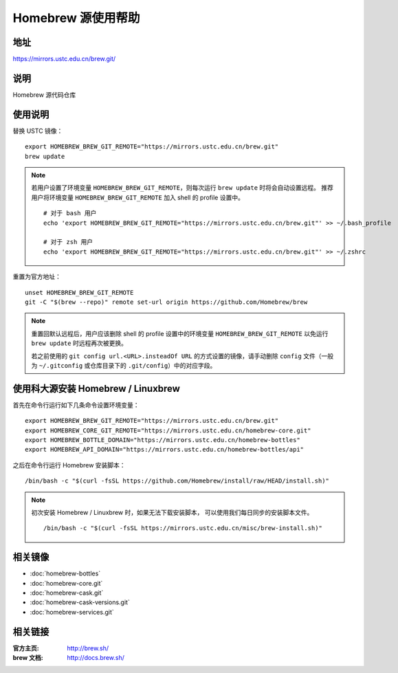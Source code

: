 ===================
Homebrew 源使用帮助
===================

地址
====

https://mirrors.ustc.edu.cn/brew.git/

说明
====

Homebrew 源代码仓库

使用说明
========

替换 USTC 镜像：

::

    export HOMEBREW_BREW_GIT_REMOTE="https://mirrors.ustc.edu.cn/brew.git"
    brew update

.. note::
    若用户设置了环境变量 ``HOMEBREW_BREW_GIT_REMOTE``，则每次运行 ``brew update`` 时将会自动设置远程。
    推荐用户将环境变量 ``HOMEBREW_BREW_GIT_REMOTE`` 加入 shell 的 profile 设置中。

    ::

        # 对于 bash 用户
        echo 'export HOMEBREW_BREW_GIT_REMOTE="https://mirrors.ustc.edu.cn/brew.git"' >> ~/.bash_profile

        # 对于 zsh 用户
        echo 'export HOMEBREW_BREW_GIT_REMOTE="https://mirrors.ustc.edu.cn/brew.git"' >> ~/.zshrc

重置为官方地址：

::

    unset HOMEBREW_BREW_GIT_REMOTE
    git -C "$(brew --repo)" remote set-url origin https://github.com/Homebrew/brew

.. note::
    重置回默认远程后，用户应该删除 shell 的 profile 设置中的环境变量 ``HOMEBREW_BREW_GIT_REMOTE`` 以免运行 ``brew update`` 时远程再次被更换。

    若之前使用的 ``git config url.<URL>.insteadOf URL`` 的方式设置的镜像，请手动删除 ``config`` 文件（一般为 ``~/.gitconfig`` 或仓库目录下的 ``.git/config``）中的对应字段。

使用科大源安装 Homebrew / Linuxbrew
=====================================

首先在命令行运行如下几条命令设置环境变量：

::

    export HOMEBREW_BREW_GIT_REMOTE="https://mirrors.ustc.edu.cn/brew.git"
    export HOMEBREW_CORE_GIT_REMOTE="https://mirrors.ustc.edu.cn/homebrew-core.git"
    export HOMEBREW_BOTTLE_DOMAIN="https://mirrors.ustc.edu.cn/homebrew-bottles"
    export HOMEBREW_API_DOMAIN="https://mirrors.ustc.edu.cn/homebrew-bottles/api"

之后在命令行运行 Homebrew 安装脚本：

::

    /bin/bash -c "$(curl -fsSL https://github.com/Homebrew/install/raw/HEAD/install.sh)"

.. note::
    初次安装 Homebrew / Linuxbrew 时，如果无法下载安装脚本，
    可以使用我们每日同步的安装脚本文件。

    ::

        /bin/bash -c "$(curl -fsSL https://mirrors.ustc.edu.cn/misc/brew-install.sh)"

相关镜像
========
- :doc:`homebrew-bottles`
- :doc:`homebrew-core.git`
- :doc:`homebrew-cask.git`
- :doc:`homebrew-cask-versions.git`
- :doc:`homebrew-services.git`

相关链接
========

:官方主页: http://brew.sh/
:brew 文档: http://docs.brew.sh/
